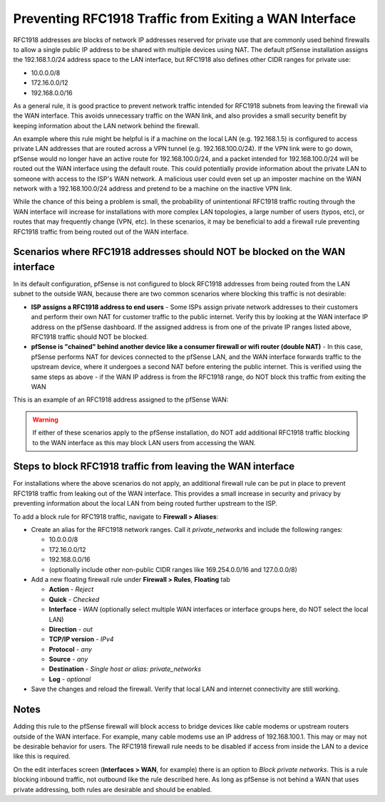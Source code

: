 Preventing RFC1918 Traffic from Exiting a WAN Interface
=======================================================

RFC1918 addresses are blocks of network IP addresses reserved for
private use that are commonly used behind firewalls to allow a single
public IP address to be shared with multiple devices using NAT. The
default pfSense installation assigns the 192.168.1.0/24 address space to
the LAN interface, but RFC1918 also defines other CIDR ranges for
private use:

*  10.0.0.0/8
*  172.16.0.0/12
*  192.168.0.0/16

As a general rule, it is good practice to prevent network traffic
intended for RFC1918 subnets from leaving the firewall via the WAN
interface. This avoids unnecessary traffic on the WAN link, and also
provides a small security benefit by keeping information about the LAN
network behind the firewall.

An example where this rule might be helpful is if a machine on the local
LAN (e.g. 192.168.1.5) is configured to access private LAN addresses
that are routed across a VPN tunnel (e.g. 192.168.100.0/24). If the VPN
link were to go down, pfSense would no longer have an active route for
192.168.100.0/24, and a packet intended for 192.168.100.0/24 will be
routed out the WAN interface using the default route. This could
potentially provide information about the private LAN to someone with
access to the ISP's WAN network. A malicious user could even set up an
imposter machine on the WAN network with a 192.168.100.0/24 address and
pretend to be a machine on the inactive VPN link.

While the chance of this being a problem is small, the probability of
unintentional RFC1918 traffic routing through the WAN interface will
increase for installations with more complex LAN topologies, a large
number of users (typos, etc), or routes that may frequently change (VPN,
etc). In these scenarios, it may be beneficial to add a firewall rule
preventing RFC1918 traffic from being routed out of the WAN interface.

Scenarios where RFC1918 addresses should NOT be blocked on the WAN interface
----------------------------------------------------------------------------

In its default configuration, pfSense is not configured to block RFC1918
addresses from being routed from the LAN subnet to the outside WAN,
because there are two common scenarios where blocking this traffic is
not desirable:

*  **ISP assigns a RFC1918 address to end users** - Some ISPs assign
   private network addresses to their customers and perform their own
   NAT for customer traffic to the public internet. Verify this by
   looking at the WAN interface IP address on the pfSense dashboard. If
   the assigned address is from one of the private IP ranges listed
   above, RFC1918 traffic should NOT be blocked.
*  **pfSense is "chained" behind another device like a consumer firewall
   or wifi router (double NAT)** - In this case, pfSense performs NAT
   for devices connected to the pfSense LAN, and the WAN interface
   forwards traffic to the upstream device, where it undergoes a second
   NAT before entering the public internet. This is verified using the
   same steps as above - if the WAN IP address is from the RFC1918
   range, do NOT block this traffic from exiting the WAN

This is an example of an RFC1918 address assigned to the pfSense WAN:

.. image:: /_static/firewall/pfsense_wan_rfc1918.png

.. warning:: If either of these scenarios apply to the pfSense
   installation, do NOT add additional RFC1918 traffic blocking to the WAN
   interface as this may block LAN users from accessing the WAN.

Steps to block RFC1918 traffic from leaving the WAN interface
-------------------------------------------------------------

For installations where the above scenarios do not apply, an additional
firewall rule can be put in place to prevent RFC1918 traffic from
leaking out of the WAN interface. This provides a small increase in
security and privacy by preventing information about the local LAN from
being routed further upstream to the ISP.

To add a block rule for RFC1918 traffic, navigate to **Firewall >
Aliases**:

*  Create an alias for the RFC1918 network ranges. Call it
   *private_networks* and include the following ranges:

   *  10.0.0.0/8
   *  172.16.0.0/12
   *  192.168.0.0/16
   *  (optionally include other non-public CIDR ranges like
      169.254.0.0/16 and 127.0.0.0/8)

*  Add a new floating firewall rule under **Firewall > Rules**,
   **Floating** tab

   *  **Action** - *Reject*
   *  **Quick** - *Checked*
   *  **Interface** - *WAN* (optionally select multiple WAN interfaces
      or interface groups here, do NOT select the local LAN)
   *  **Direction** - *out*
   *  **TCP/IP version** - *IPv4*
   *  **Protocol** - *any*
   *  **Source** - *any*
   *  **Destination** - *Single host or alias: private_networks*
   *  **Log** - *optional*

*  Save the changes and reload the firewall. Verify that local LAN and
   internet connectivity are still working.

Notes
-----

Adding this rule to the pfSense firewall will block access to bridge
devices like cable modems or upstream routers outside of the WAN
interface. For example, many cable modems use an IP address of
192.168.100.1. This may or may not be desirable behavior for users. The
RFC1918 firewall rule needs to be disabled if access from inside the LAN
to a device like this is required.

On the edit interfaces screen (**Interfaces > WAN**, for example) there
is an option to *Block private networks*. This is a rule blocking
inbound traffic, not outbound like the rule described here. As long as
pfSense is not behind a WAN that uses private addressing, both rules are
desirable and should be enabled.
